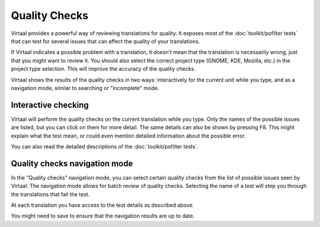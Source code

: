 
.. _checks#quality_checks:

Quality Checks
**************

Virtaal provides a powerful way of reviewing translations for quality. It
exposes most of the :doc:`toolkit/pofilter tests` that can test for several
issues that can affect the quality of your translations.

If Virtaal indicates a possible problem with a translation, it doesn’t mean
that the translation is necessarily wrong, just that you might want to review
it. You should also select the correct project type (GNOME, KDE, Mozilla, etc.)
in the project type selection. This will improve the accuracy of the quality
checks.

Virtaal shows the results of the quality checks in two ways: interactively for
the current unit while you type, and as a navigation mode, similar to searching
or "incomplete" mode.

.. _checks#interactive_checking:

Interactive checking
====================
Virtaal will perform the quality checks on the current translation while you
type. Only the names of the possible issues are listed, but you can click on
them for more detail. The same details can also be shown by pressing F8. This
might explain what the test mean, or could even mention detailed information
about the possible error.

You can also read the detailed descriptions of the :doc:`toolkit/pofilter
tests`.

.. _checks#quality_checks_navigation_mode:

Quality checks navigation mode
==============================
In the "Quality checks" navigation mode, you can select certain quality checks
from the list of possible issues seen by Virtaal. The navigation mode allows
for batch review of quality checks. Selecting the name of a test will step you
through the translations that fail the test.

At each translation you have access to the test details as described above.

You might need to save to ensure that the navigation results are up to date.
